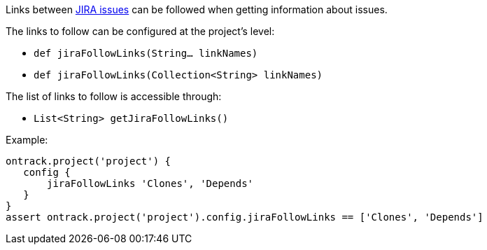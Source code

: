 Links between <<usage-jira,JIRA issues>> can be followed when getting information about issues.

The links to follow can be configured at the project's level:

* `def jiraFollowLinks(String... linkNames)`
* `def jiraFollowLinks(Collection<String> linkNames)`

The list of links to follow is accessible through:

* `List<String> getJiraFollowLinks()`

Example:

[source,groovy]
----
ontrack.project('project') {
   config {
       jiraFollowLinks 'Clones', 'Depends'
   }
}
assert ontrack.project('project').config.jiraFollowLinks == ['Clones', 'Depends']
----
